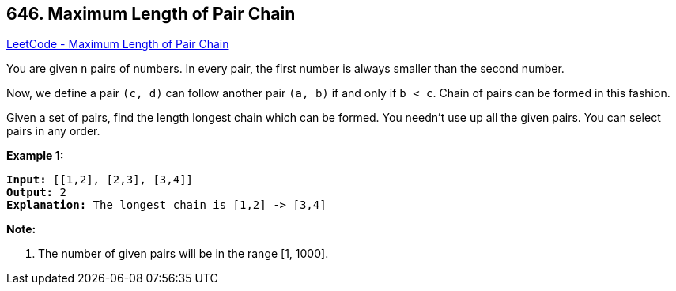 == 646. Maximum Length of Pair Chain

https://leetcode.com/problems/maximum-length-of-pair-chain/[LeetCode - Maximum Length of Pair Chain]


You are given `n` pairs of numbers. In every pair, the first number is always smaller than the second number.



Now, we define a pair `(c, d)` can follow another pair `(a, b)` if and only if `b < c`. Chain of pairs can be formed in this fashion. 



Given a set of pairs, find the length longest chain which can be formed. You needn't use up all the given pairs. You can select pairs in any order.



*Example 1:*


[subs="verbatim,quotes,macros"]
----
*Input:* [[1,2], [2,3], [3,4]]
*Output:* 2
*Explanation:* The longest chain is [1,2] -> [3,4]
----


*Note:*

. The number of given pairs will be in the range [1, 1000].


